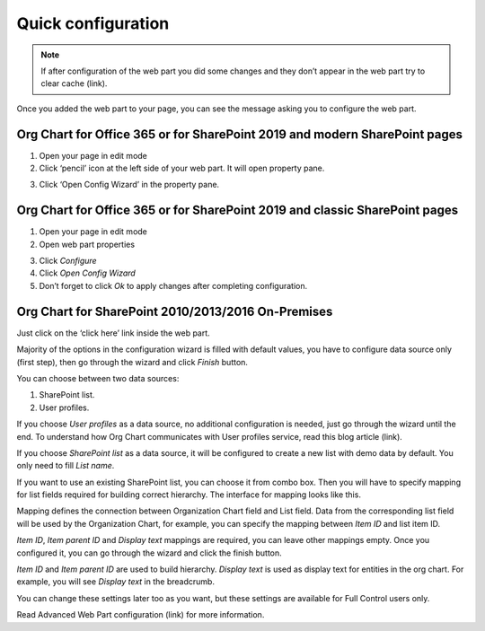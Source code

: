 Quick configuration
===================

.. note:: If after configuration of the web part you did some changes and they don’t appear in the web part try to clear cache (link).

Once you added the web part to your page, you can see the message asking you to configure the web part.

Org Chart for Office 365 or for SharePoint 2019 and modern SharePoint pages
---------------------------------------------------------------------------

1. Open your page in edit mode
2. Click ‘pencil’ icon at the left side of your web part. It will open property pane.

.. image:: /../_static/img/getting-started/quick-configuration/pencil-icon.png
    :alt: Configuration



3. Click ‘Open Config Wizard’ in the property pane.


Org Chart for Office 365 or for SharePoint 2019 and classic SharePoint pages
----------------------------------------------------------------------------

1. Open your page in edit mode
2. Open web part properties

.. image:: /../_static/img/getting-started/quick-configuration/EditClassicWebPart.png
    :alt: Edit classic web part

3. Click *Configure*
4. Click *Open Config Wizard*
5. Don’t forget to click *Ok* to apply changes after completing configuration.

Org Chart for SharePoint 2010/2013/2016 On-Premises
---------------------------------------------------

Just click on the ‘click here’ link inside the web part.

.. image:: /../_static/img/getting-started/quick-configuration/OpenWizardFromMessage.png
    :alt: Open wizard from message

Majority of the options in the configuration wizard is filled with default values, you have to configure data source only (first step), then go through the wizard and click *Finish* button.

You can choose between two data sources:

1. SharePoint list.
2. User profiles.

If you choose *User profiles* as a data source, no additional configuration is needed, just go through the wizard until the end. To understand how Org Chart communicates with User profiles service, read this blog article (link).

If you choose *SharePoint list* as a data source, it will be configured to create a new list with demo data by default. You only need to fill *List name*.

.. image:: /../_static/img/getting-started/quick-configuration/CreateNewList.png
    :alt: Create new list

If you want to use an existing SharePoint list, you can choose it from combo box. Then you will have to specify mapping for list fields required for building correct hierarchy. The interface for mapping looks like this.

.. image:: /../_static/img/getting-started/quick-configuration/ConfiguredListFiedsMapping.png
    :alt: Configured list fields mapping

Mapping defines the connection between Organization Chart field and List field. Data from the corresponding list field will be used by the Organization Chart, for example, you can specify the mapping between *Item ID* and list item ID.

*Item ID*, *Item parent ID* and *Display text* mappings are required, you can leave other mappings empty. Once you configured it, you can go through the wizard and click the finish button.

*Item ID* and *Item parent ID* are used to build hierarchy. *Display text* is used as display text for entities in the org chart. For example, you will see *Display text* in the breadcrumb.

You can change these settings later too as you want, but these settings are available for Full Control users only.

Read Advanced Web Part configuration (link) for more information.